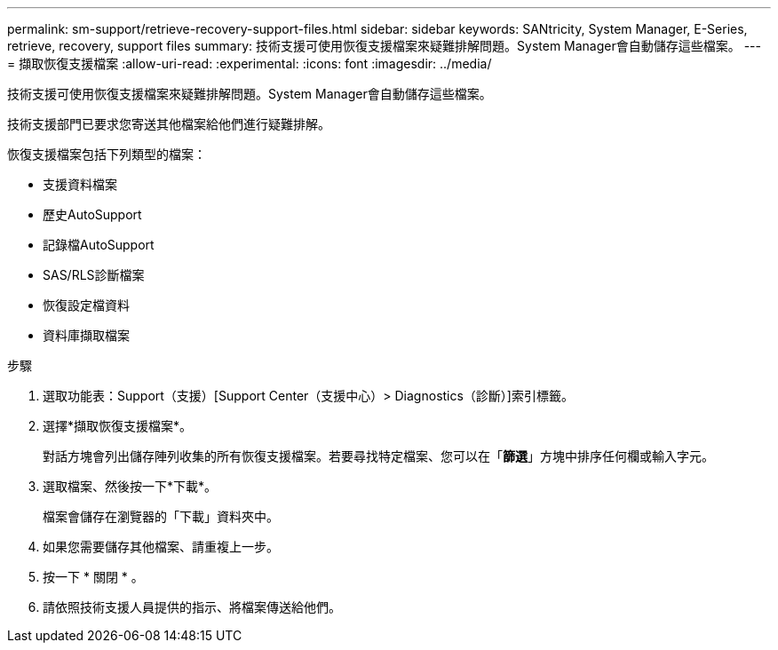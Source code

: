 ---
permalink: sm-support/retrieve-recovery-support-files.html 
sidebar: sidebar 
keywords: SANtricity, System Manager, E-Series, retrieve, recovery, support files 
summary: 技術支援可使用恢復支援檔案來疑難排解問題。System Manager會自動儲存這些檔案。 
---
= 擷取恢復支援檔案
:allow-uri-read: 
:experimental: 
:icons: font
:imagesdir: ../media/


[role="lead"]
技術支援可使用恢復支援檔案來疑難排解問題。System Manager會自動儲存這些檔案。

技術支援部門已要求您寄送其他檔案給他們進行疑難排解。

恢復支援檔案包括下列類型的檔案：

* 支援資料檔案
* 歷史AutoSupport
* 記錄檔AutoSupport
* SAS/RLS診斷檔案
* 恢復設定檔資料
* 資料庫擷取檔案


.步驟
. 選取功能表：Support（支援）[Support Center（支援中心）> Diagnostics（診斷）]索引標籤。
. 選擇*擷取恢復支援檔案*。
+
對話方塊會列出儲存陣列收集的所有恢復支援檔案。若要尋找特定檔案、您可以在「*篩選*」方塊中排序任何欄或輸入字元。

. 選取檔案、然後按一下*下載*。
+
檔案會儲存在瀏覽器的「下載」資料夾中。

. 如果您需要儲存其他檔案、請重複上一步。
. 按一下 * 關閉 * 。
. 請依照技術支援人員提供的指示、將檔案傳送給他們。

